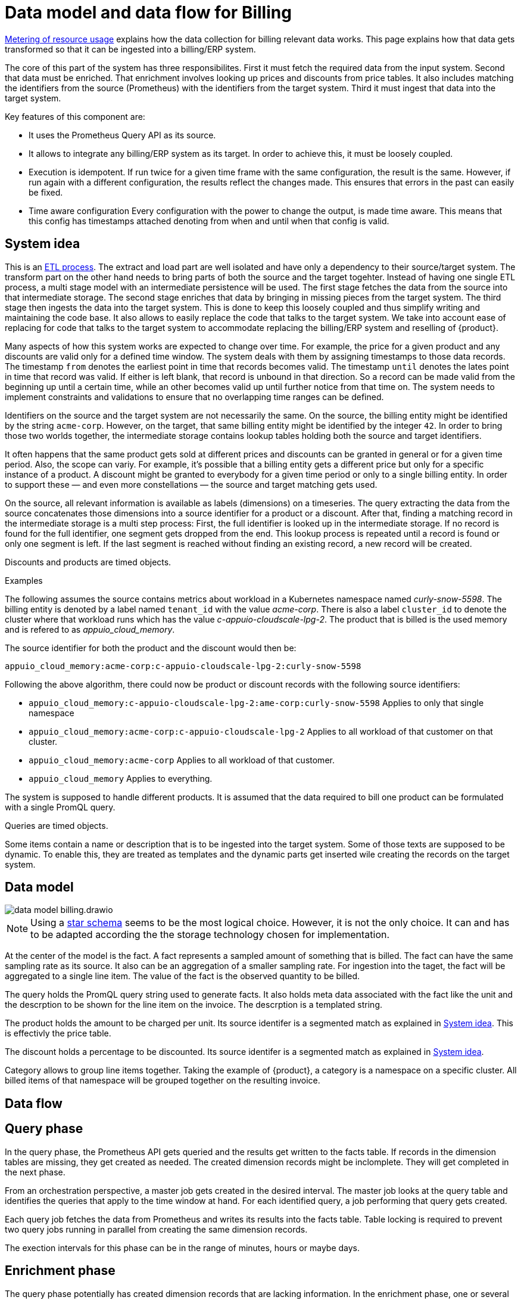 = Data model and data flow for Billing

[abstract]
====
xref:appuio-cloud:ROOT:references/architecture/metering.adoc[Metering of resource usage] explains how the data collection for billing relevant data works.
This page explains how that data gets transformed so that it can be ingested into a billing/ERP system.
====

The core of this part of the system has three responsibilites.
First it must fetch the required data from the input system.
Second that data must be enriched.
That enrichment involves looking up prices and discounts from price tables.
It also includes matching the identifiers from the source (Prometheus) with the identifiers from the target system.
Third it must ingest that data into the target system.

Key features of this component are:

* It uses the Prometheus Query API as its source.
* It allows to integrate any billing/ERP system as its target.
  In order to achieve this, it must be loosely coupled.
* Execution is idempotent.
  If run twice for a given time frame with the same configuration, the result is the same.
  However, if run again with a different configuration, the results reflect the changes made.
  This ensures that errors in the past can easily be fixed.
* Time aware configuration
  Every configuration with the power to change the output, is made time aware.
  This means that this config has timestamps attached denoting from when and until when that config is valid.

== System idea

This is an https://en.wikipedia.org/wiki/Extract,_transform,_load[ETL process].
The extract and load part are well isolated and have only a dependency to their source/target system.
The transform part on the other hand needs to bring parts of both the source and the target togehter.
Instead of having one single ETL process, a multi stage model with an intermediate persistence will be used.
The first stage fetches the data from the source into that intermediate storage.
The second stage enriches that data by bringing in missing pieces from the target system.
The third stage then ingests the data into the target system.
This is done to keep this loosely coupled and thus simplify writing and maintaining the code base.
It also allows to easily replace the code that talks to the target system.
We take into account ease of replacing for code that talks to the target system to accommodate replacing the billing/ERP system and reselling of {product}.

Many aspects of how this system works are expected to change over time.
For example, the price for a given product and any discounts are valid only for a defined time window.
The system deals with them by assigning timestamps to those data records.
The timestamp `from` denotes the earliest point in time that records becomes valid.
The timestamp `until` denotes the lates point in time that record was valid.
If either is left blank, that record is unbound in that direction.
So a record can be made valid from the beginning up until a certain time, while an other becomes valid up until further notice from that time on.
The system needs to implement constraints and validations to ensure that no overlapping time ranges can be defined.

Identifiers on the source and the target system are not necessarily the same.
On the source, the billing entity might be identified by the string `acme-corp`.
However, on the target, that same billing entity might be identified by the integer `42`.
In order to bring those two worlds together, the intermediate storage contains lookup tables holding both the source and target identifiers.

It often happens that the same product gets sold at different prices and discounts can be granted in general or for a given time period.
Also, the scope can variy.
For example, it's possible that a billing entity gets a different price but only for a specific instance of a product.
A discount might be granted to everybody for a given time period or only to a single billing entity.
In order to support these — and even more constellations — the source and target matching gets used.

On the source, all relevant information is available as labels (dimensions) on a timeseries.
The query extracting the data from the source concatenates those dimensions into a source identifier for a product or a discount.
After that, finding a matching record in the intermediate storage is a multi step process:
First, the full identifier is looked up in the intermediate storage.
If no record is found for the full identifier, one segment gets dropped from the end.
This lookup process is repeated until a record is found or only one segment is left.
If the last segment is reached without finding an existing record, a new record will be created.

Discounts and products are timed objects.

.Examples
****
The following assumes the source contains metrics about workload in a Kubernetes namespace named _curly-snow-5598_.
The billing entity is denoted by a label named `tenant_id` with the value _acme-corp_.
There is also a label `cluster_id` to denote the cluster where that workload runs which has the value _c-appuio-cloudscale-lpg-2_.
The product that is billed is the used memory and is refered to as _appuio_cloud_memory_.

The source identifier for both the product and the discount would then be:

`appuio_cloud_memory:acme-corp:c-appuio-cloudscale-lpg-2:curly-snow-5598`

Following the above algorithm, there could now be product or discount records with the following source identifiers:

* `appuio_cloud_memory:c-appuio-cloudscale-lpg-2:ame-corp:curly-snow-5598`
   Applies to only that single namespace
* `appuio_cloud_memory:acme-corp:c-appuio-cloudscale-lpg-2`
   Applies to all workload of that customer on that cluster.
* `appuio_cloud_memory:acme-corp`
   Applies to all workload of that customer.
* `appuio_cloud_memory`
   Applies to everything.

// TODO It could also make sense to apply somethig to all clusters for all customers `appuio_cloud_memory:c-appuio-cloudscale-lpg-2`.
****

The system is supposed to handle different products.
It is assumed that the data required to bill one product can be formulated with a single PromQL query.

Queries are timed objects.

Some items contain a name or description that is to be ingested into the target system.
Some of those texts are supposed to be dynamic.
To enable this, they are treated as templates and the dynamic parts get inserted wile creating the records on the target system.

== Data model

image::system/data-model-billing.drawio.svg[]

[NOTE]
====
Using a https://en.wikipedia.org/wiki/Star_schema[star schema] seems to be the most logical choice.
However, it is not the only choice.
It can and has to be adapted according the the storage technology chosen for implementation.
====

At the center of the model is the fact.
A fact represents a sampled amount of something that is billed.
The fact can have the same sampling rate as its source.
It also can be an aggregation of a smaller sampling rate.
For ingestion into the taget, the fact will be aggregated to a single line item.
The value of the fact is the observed quantity to be billed.

The query holds the PromQL query string used to generate facts.
It also holds meta data associated with the fact like the unit and the descrption to be shown for the line item on the invoice.
The descrption is a templated string.

The product holds the amount to be charged per unit.
Its source identifer is a segmented match as explained in <<System idea>>.
This is effectivly the price table.

The discount holds a percentage to be discounted.
Its source identifer is a segmented match as explained in <<System idea>>.

Category allows to group line items together.
Taking the example of {product}, a category is a namespace on a specific cluster.
All billed items of that namespace will be grouped together on the resulting invoice.

// TODO Dimension Item is not used for billing.
// It might come in handy for usage reporting in the UI should we choose to tap into this system for that purpse.

== Data flow

== Query phase

In the query phase, the Prometheus API gets queried and the results get written to the facts table.
If records in the dimension tables are missing, they get created as needed.
The created dimension records might be inclomplete.
They will get completed in the next phase.

From an orchestration perspective, a master job gets created in the desired interval.
The master job looks at the query table and identifies the queries that apply to the time window at hand.
For each identified query, a job performing that query gets created.

Each query job fetches the data from Prometheus and writes its results into the facts table.
Table locking is required to prevent two query jobs running in parallel from creating the same dimension records.

The exection intervals for this phase can be in the range of minutes, hours or maybe days.

== Enrichment phase

The query phase potentially has created dimension records that are lacking information.
In the enrichment phase, one or several jobs communicate with the target system to get that missing data.
It's possible that this phase creates some helper records in the target system.
For example, in order to get a target id of a category, this category may have to be created in the target system first.

The exectuion interval for this phase can be less than the one of the query phase.
It must however run successfully at least once before the next phase can be run.

== Ingestion phase

Here the actual invoices and line items get created in the target system.
This usually is run once after a billing period has concluded.
For example, at the beginning of a month to generate the invoices of the previous month.
Thanks to the enrichment phase, jobs in this phase can just query the intermediate storage and have all data available to create the invoices.

Depending on the sample interval in the intermediate storage, aggregations must be made (sum all records for the requested month).

== Example

=== Initial state

.Dimension Query
|===
| id
| name
| description
| query
| unit

| 1
| appuio_cloud_memory
| Compute (min: {{ .min }}, avg: {{ .avg }}, max: {{ .max }})
| …
| MiB
|===

.Dimension Product
|===
| id
| source
| target
| amount
| from
| until

| 1
| appuio_cloud_memory:c-appuio-cloudscale-lpg-1
| 0.0002248931
| null
| null
|===

.Dimension Discount
|===
| id
| source
| discount
| from
| until

| 1
| appuio_cloud_memory
| 0
| null
| null
|===

In the target system, a record exists for a tenant with the id `22457`.
That record has a field that contains the source referenc with the value `acme-corp`

All the other dimenstions are empty.

== Query phase

[source, Prometheus query result]
----
{
  query="appuio_cloud_memory",
  tenant="acme-corp",
  category="c-appuio-cloudscale-lpg-2:curly-snow-5598",
  product="appuio_cloud_memory:acme-corp:c-appuio-cloudscale-lpg-2:curly-snow-5598",
}
1035892736 1639040942
----

.Fact
|===
| date_time_id
| query_id
| tenant_id
| category_id
| product_id
| discount_id
| quantity

| 1
| 1
| 1
| 1
| 1
| 1
| 1035892736
|===

.Dimesnion Date Time
|===
| id
| timestamp
| year
| month
| day
| hour
| minute

| 1
| 1639040942
| 2021
| 12
| 09
| 10
| 09
|===

.Dimension Query
|===
| id
| name
| description
| query
| unit

| 1
| appuio_cloud_memory
| Compute (min: {{ .min }}, avg: {{ .avg }}, max: {{ .max }})
| …
| MiB
|===

.Dimension Tenant
|===
| id
| source
| target

| 1
| acme-corp
| null
|===

.Dimension Category
|===
| id
| source
| target

| 1
| c-appuio-cloudscale-lpg-2:curly-snow-5598
| null
|===


.Dimension Product
|===
| id
| source
| target
| amount
| from
| until

| 1
| appuio_cloud_memory:c-appuio-cloudscale-lpg-2
| 18367
| 0.0002248931
| null
| null
|===

.Dimension Discount
|===
| id
| source
| discount
| from
| until

| 1
| appuio_cloud_memory
| 0
| null
| null
|===

=== Enrichment phase

.Fact
|===
| date_time_id
| query_id
| tenant_id
| category_id
| product_id
| discount_id
| quantity

| 1
| 1
| 1
| 1
| 1
| 1
| 1035892736
|===

.Dimesnion Date Time
|===
| id
| timestamp
| year
| month
| day
| hour
| minute

| 1
| 1639040942
| 2021
| 12
| 09
| 10
| 09
|===

.Dimension Query
|===
| id
| name
| description
| query
| unit

| 1
| appuio_cloud_memory
| Compute (min: {{ .min }}, avg: {{ .avg }}, max: {{ .max }})
| …
| MiB
|===

.Dimension Tenant
|===
| id
| source
| target

| 1
| acme-corp
| *22457*
|===

.Dimension Category
|===
| id
| source
| target

| 1
| c-appuio-cloudscale-lpg-2:curly-snow-5598
| *19588*
|===

To get the target category id, a category record was created in the target system.

.Target Category
|===
| ID
| Description

| 19588
| Zone: cloudscale.ch - LPG 2, namespace: curly-snow-5598
|===

The target specific code has a way to parse the category source string and transform it to something that resembles the above example.

.Dimension Product
|===
| id
| source
| target
| amount
| from
| until

| 1
| appuio_cloud_memory:c-appuio-cloudscale-lpg-2
| 0.0002248931
| null
| null
|===

.Dimension Discount
|===
| id
| source
| discount
| from
| until

| 1
| appuio_cloud_memory
| 0
| null
| null
|===

=== Ingestion phase

The intermediate tables are no longer touched so they are left out for brevity.
The tables below are an example based on Odoo.


.Invoice
|===
| ID
| Partner ID
| Account ID
| Invoice Date
| Journal ID
| Name
| Payment Term
| State
| User ID

| 10730 (auto incremented primary key)
| 22457 (the target from dimesnion tenant)
| 49 (constant)
| 2022-01-01
| 1 (constant)
| APPUiO Cloud December 2021 (specific to the job that created this invoice)
| 3 (constant)
| Draft (constant)
| ???
|===

.Line Item
|===
| Invoice ID
| Account ID
| Product ID
| Tax ID
| quantity
| Discount
| Description
| Unit of measure
| Amount

| 10730
| 612 (constant)
| 18367
| [(6, 0, [43])] (constant)
| 19588 (target from the dimension category
| 1035892736 (summed quantity from fact for the given time span)
| 0 (discount from the dimesnion discount)
| "Compute (min: …, avg: …, max: …)" (description from dimension query with some values interpolated)
| MiB (unit from dimension query)
| Amount (amount from dimension product)
|===
